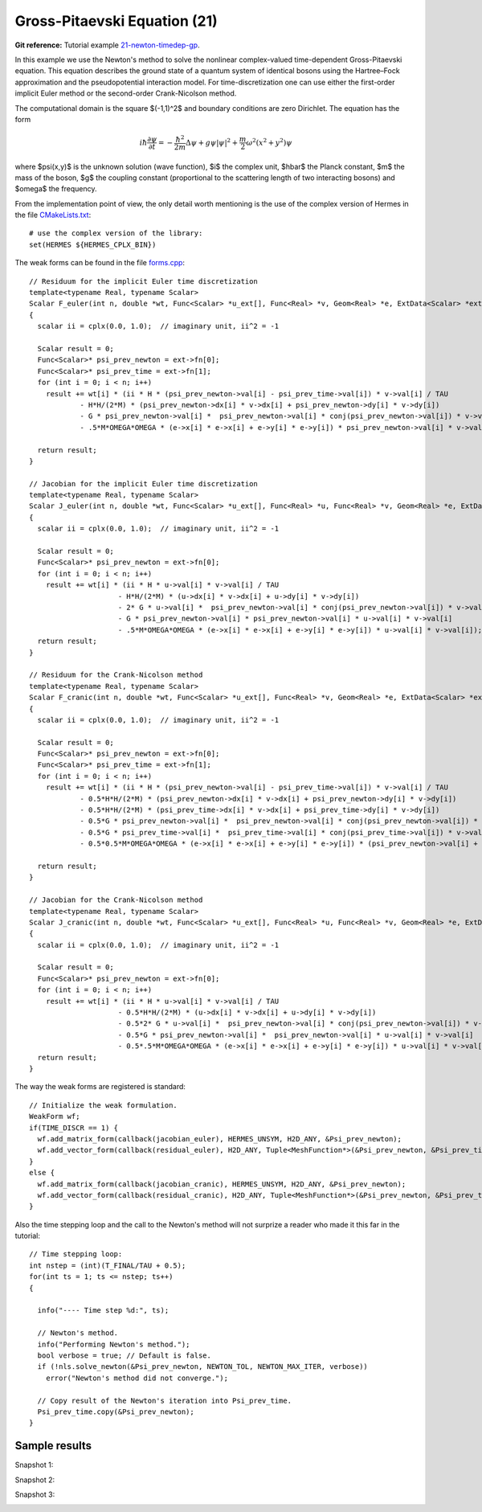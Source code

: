 Gross-Pitaevski Equation (21)
-----------------------------

**Git reference:** Tutorial example `21-newton-timedep-gp 
<http://git.hpfem.org/hermes.git/tree/HEAD:/hermes2d/tutorial/21-newton-timedep-gp>`_.

In this example we use the Newton's method to solve the nonlinear complex-valued 
time-dependent Gross-Pitaevski equation. This equation describes the ground state of 
a quantum system of identical bosons using the Hartree–Fock approximation and the 
pseudopotential interaction model. For time-discretization one can use either
the first-order implicit Euler method or the second-order Crank-Nicolson
method. 

The computational domain is the square $(-1,1)^2$ and boundary conditions are zero Dirichlet. The equation has the form 

.. math::

    i\hbar \frac{\partial \psi}{\partial t} = -\frac{\hbar^2}{2m} \Delta \psi + g \psi |\psi|^2 + \frac{m}{2} \omega^2 (x^2 + y^2) \psi

where $\psi(x,y)$ is the unknown solution (wave function), $i$ the complex unit, 
$\hbar$ the Planck constant, $m$ the mass of the boson, 
$g$ the coupling constant (proportional to the scattering length of two interacting bosons) and 
$\omega$ the frequency.

From the implementation point of view, the only detail worth mentioning is the 
use of the complex version of Hermes in the file `CMakeLists.txt <http://git.hpfem.org/hermes.git/blob/HEAD:/hermes2d/tutorial/19-newton-timedep-gp/CMakeLists.txt>`_:

::

    # use the complex version of the library:
    set(HERMES ${HERMES_CPLX_BIN})

The weak forms can be found in the file `forms.cpp <http://git.hpfem.org/hermes.git/blob/HEAD:/hermes2d/tutorial/19-newton-timedep-gp/forms.cpp>`_:

::

    // Residuum for the implicit Euler time discretization
    template<typename Real, typename Scalar>
    Scalar F_euler(int n, double *wt, Func<Scalar> *u_ext[], Func<Real> *v, Geom<Real> *e, ExtData<Scalar> *ext)
    {
      scalar ii = cplx(0.0, 1.0);  // imaginary unit, ii^2 = -1

      Scalar result = 0;
      Func<Scalar>* psi_prev_newton = ext->fn[0];
      Func<Scalar>* psi_prev_time = ext->fn[1];
      for (int i = 0; i < n; i++)
        result += wt[i] * (ii * H * (psi_prev_newton->val[i] - psi_prev_time->val[i]) * v->val[i] / TAU
                - H*H/(2*M) * (psi_prev_newton->dx[i] * v->dx[i] + psi_prev_newton->dy[i] * v->dy[i])
                - G * psi_prev_newton->val[i] *  psi_prev_newton->val[i] * conj(psi_prev_newton->val[i]) * v->val[i]
                - .5*M*OMEGA*OMEGA * (e->x[i] * e->x[i] + e->y[i] * e->y[i]) * psi_prev_newton->val[i] * v->val[i]);

      return result;
    }

    // Jacobian for the implicit Euler time discretization
    template<typename Real, typename Scalar>
    Scalar J_euler(int n, double *wt, Func<Scalar> *u_ext[], Func<Real> *u, Func<Real> *v, Geom<Real> *e, ExtData<Scalar> *ext)
    {
      scalar ii = cplx(0.0, 1.0);  // imaginary unit, ii^2 = -1

      Scalar result = 0;
      Func<Scalar>* psi_prev_newton = ext->fn[0];
      for (int i = 0; i < n; i++)
        result += wt[i] * (ii * H * u->val[i] * v->val[i] / TAU
                         - H*H/(2*M) * (u->dx[i] * v->dx[i] + u->dy[i] * v->dy[i])
                         - 2* G * u->val[i] *  psi_prev_newton->val[i] * conj(psi_prev_newton->val[i]) * v->val[i]
                         - G * psi_prev_newton->val[i] * psi_prev_newton->val[i] * u->val[i] * v->val[i]
                         - .5*M*OMEGA*OMEGA * (e->x[i] * e->x[i] + e->y[i] * e->y[i]) * u->val[i] * v->val[i]);
      return result;
    }

    // Residuum for the Crank-Nicolson method
    template<typename Real, typename Scalar>
    Scalar F_cranic(int n, double *wt, Func<Scalar> *u_ext[], Func<Real> *v, Geom<Real> *e, ExtData<Scalar> *ext)
    {
      scalar ii = cplx(0.0, 1.0);  // imaginary unit, ii^2 = -1

      Scalar result = 0;
      Func<Scalar>* psi_prev_newton = ext->fn[0];
      Func<Scalar>* psi_prev_time = ext->fn[1];
      for (int i = 0; i < n; i++)
        result += wt[i] * (ii * H * (psi_prev_newton->val[i] - psi_prev_time->val[i]) * v->val[i] / TAU
                - 0.5*H*H/(2*M) * (psi_prev_newton->dx[i] * v->dx[i] + psi_prev_newton->dy[i] * v->dy[i])
                - 0.5*H*H/(2*M) * (psi_prev_time->dx[i] * v->dx[i] + psi_prev_time->dy[i] * v->dy[i])
                - 0.5*G * psi_prev_newton->val[i] *  psi_prev_newton->val[i] * conj(psi_prev_newton->val[i]) * v->val[i]
                - 0.5*G * psi_prev_time->val[i] *  psi_prev_time->val[i] * conj(psi_prev_time->val[i]) * v->val[i]
                - 0.5*0.5*M*OMEGA*OMEGA * (e->x[i] * e->x[i] + e->y[i] * e->y[i]) * (psi_prev_newton->val[i] + psi_prev_time->val[i]) * v->val[i]);

      return result;
    }

    // Jacobian for the Crank-Nicolson method
    template<typename Real, typename Scalar>
    Scalar J_cranic(int n, double *wt, Func<Scalar> *u_ext[], Func<Real> *u, Func<Real> *v, Geom<Real> *e, ExtData<Scalar> *ext)
    {
      scalar ii = cplx(0.0, 1.0);  // imaginary unit, ii^2 = -1

      Scalar result = 0;
      Func<Scalar>* psi_prev_newton = ext->fn[0];
      for (int i = 0; i < n; i++)
        result += wt[i] * (ii * H * u->val[i] * v->val[i] / TAU
                         - 0.5*H*H/(2*M) * (u->dx[i] * v->dx[i] + u->dy[i] * v->dy[i])
                         - 0.5*2* G * u->val[i] *  psi_prev_newton->val[i] * conj(psi_prev_newton->val[i]) * v->val[i]
                         - 0.5*G * psi_prev_newton->val[i] *  psi_prev_newton->val[i] * u->val[i] * v->val[i]
                         - 0.5*.5*M*OMEGA*OMEGA * (e->x[i] * e->x[i] + e->y[i] * e->y[i]) * u->val[i] * v->val[i]);
      return result; 
    }

The way the weak forms are registered is standard::

    // Initialize the weak formulation.
    WeakForm wf;
    if(TIME_DISCR == 1) {
      wf.add_matrix_form(callback(jacobian_euler), HERMES_UNSYM, H2D_ANY, &Psi_prev_newton);
      wf.add_vector_form(callback(residual_euler), H2D_ANY, Tuple<MeshFunction*>(&Psi_prev_newton, &Psi_prev_time));
    }
    else {
      wf.add_matrix_form(callback(jacobian_cranic), HERMES_UNSYM, H2D_ANY, &Psi_prev_newton);
      wf.add_vector_form(callback(residual_cranic), H2D_ANY, Tuple<MeshFunction*>(&Psi_prev_newton, &Psi_prev_time));
    }

Also the time stepping loop and the call to the Newton's method 
will not surprize a reader who made it this far in the tutorial::

    // Time stepping loop:
    int nstep = (int)(T_FINAL/TAU + 0.5);
    for(int ts = 1; ts <= nstep; ts++)
    {

      info("---- Time step %d:", ts);

      // Newton's method.
      info("Performing Newton's method.");
      bool verbose = true; // Default is false.
      if (!nls.solve_newton(&Psi_prev_newton, NEWTON_TOL, NEWTON_MAX_ITER, verbose)) 
        error("Newton's method did not converge.");

      // Copy result of the Newton's iteration into Psi_prev_time.
      Psi_prev_time.copy(&Psi_prev_newton);
    }

Sample results
~~~~~~~~~~~~~~


Snapshot 1:

.. image:: 21/sol_1.png
   :align: center
   :width: 600
   :alt: solution

Snapshot 2:

.. image:: 21/sol_2.png
   :align: center
   :width: 600
   :alt: solution

Snapshot 3:

.. image:: 21/sol_3.png
   :align: center
   :width: 600
   :alt: solution

